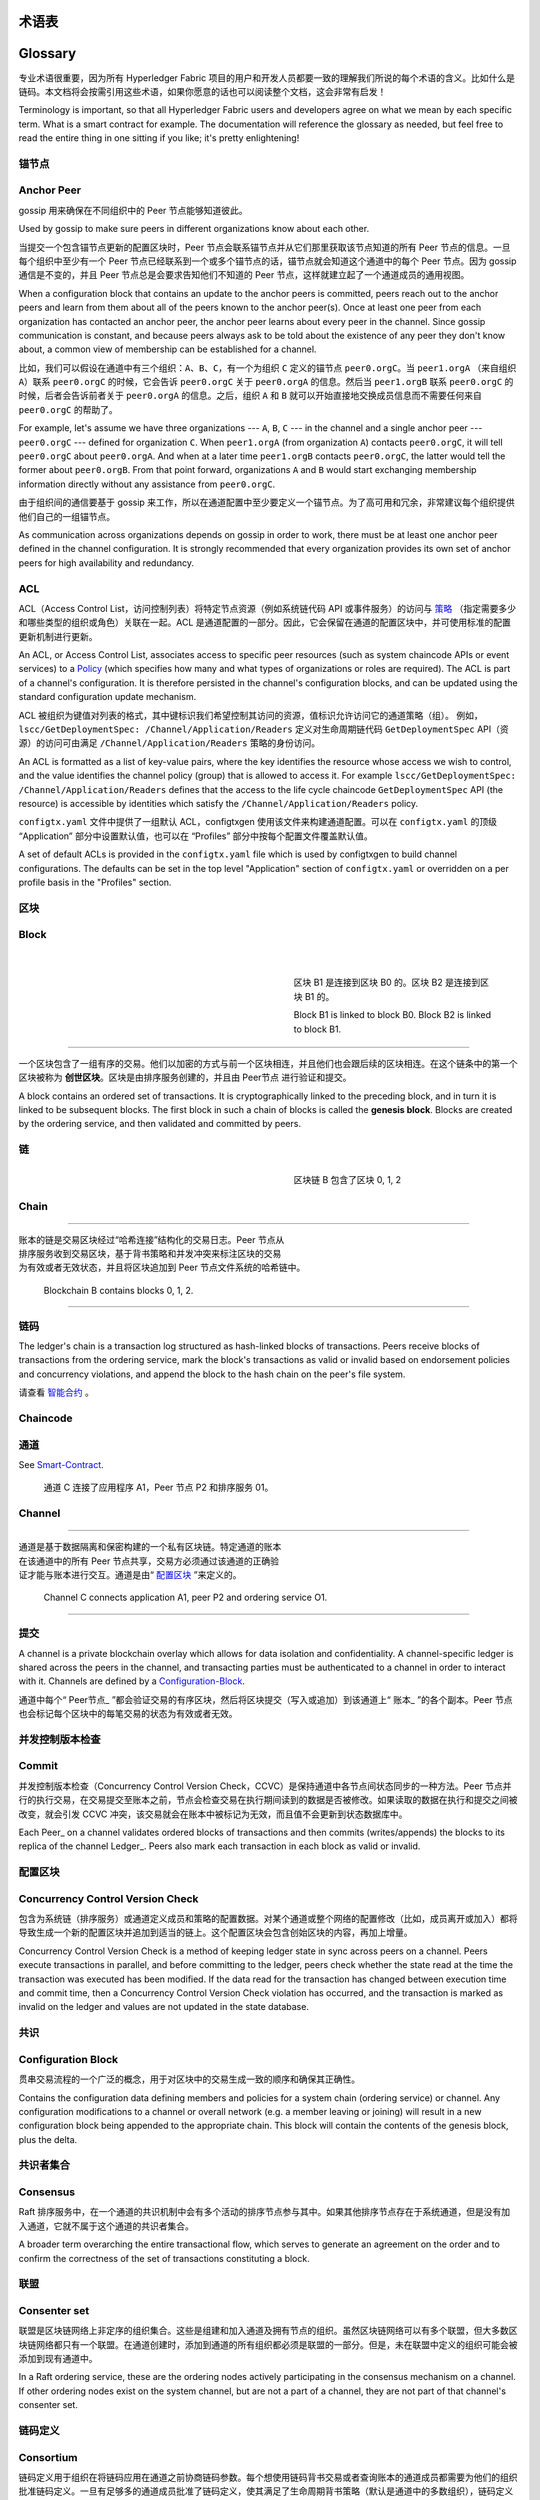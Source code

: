 术语表
===========================
Glossary
===========================

专业术语很重要，因为所有 Hyperledger Fabric 项目的用户和开发人员都要一致的理解我们所说的每个术语的含义。比如什么是链码。本文档将会按需引用这些术语，如果你愿意的话也可以阅读整个文档，这会非常有启发！

Terminology is important, so that all Hyperledger Fabric users and developers
agree on what we mean by each specific term. What is a smart contract for
example. The documentation will reference the glossary as needed, but feel free
to read the entire thing in one sitting if you like; it's pretty enlightening!

.. _锚节点:

.. _Anchor-Peer:

锚节点
-----------

Anchor Peer
-----------

gossip 用来确保在不同组织中的 Peer 节点能够知道彼此。

Used by gossip to make sure peers in different organizations know about each other.

当提交一个包含锚节点更新的配置区块时，Peer 节点会联系锚节点并从它们那里获取该节点知道的所有 Peer 节点的信息。一旦每个组织中至少有一个 Peer 节点已经联系到一个或多个锚节点的话，锚节点就会知道这个通道中的每个 Peer 节点。因为 gossip 通信是不变的，并且 Peer 节点总是会要求告知他们不知道的 Peer 节点，这样就建立起了一个通道成员的通用视图。

When a configuration block that contains an update to the anchor peers is committed,
peers reach out to the anchor peers and learn from them about all of the peers known
to the anchor peer(s). Once at least one peer from each organization has contacted an
anchor peer, the anchor peer learns about every peer in the channel. Since gossip
communication is constant, and because peers always ask to be told about the existence
of any peer they don't know about, a common view of membership can be established for
a channel.

比如，我们可以假设在通道中有三个组织：``A``、``B``、``C``，有一个为组织 ``C`` 定义的锚节点 ``peer0.orgC``。当 ``peer1.orgA`` （来自组织 ``A``）联系 ``peer0.orgC`` 的时候，它会告诉 ``peer0.orgC`` 关于 ``peer0.orgA`` 的信息。然后当 ``peer1.orgB`` 联系 ``peer0.orgC`` 的时候，后者会告诉前者关于 ``peer0.orgA`` 的信息。之后，组织 ``A`` 和 ``B`` 就可以开始直接地交换成员信息而不需要任何来自 ``peer0.orgC`` 的帮助了。

For example, let's assume we have three organizations --- ``A``, ``B``, ``C`` --- in the channel
and a single anchor peer --- ``peer0.orgC`` --- defined for organization ``C``.
When ``peer1.orgA`` (from organization ``A``) contacts ``peer0.orgC``, it will
tell ``peer0.orgC`` about ``peer0.orgA``. And when at a later time ``peer1.orgB``
contacts ``peer0.orgC``, the latter would tell the former about ``peer0.orgB``.
From that point forward, organizations ``A`` and ``B`` would start exchanging
membership information directly without any assistance from ``peer0.orgC``.

由于组织间的通信要基于 gossip 来工作，所以在通道配置中至少要定义一个锚节点。为了高可用和冗余，非常建议每个组织提供他们自己的一组锚节点。

As communication across organizations depends on gossip in order to work, there must
be at least one anchor peer defined in the channel configuration. It is strongly
recommended that every organization provides its own set of anchor peers for high
availability and redundancy.

.. _术语表_ACL:

.. _glossary_ACL:

ACL
---

ACL（Access Control List，访问控制列表）将特定节点资源（例如系统链代码 API 或事件服务）的访问与 策略_ （指定需要多少和哪些类型的组织或角色）关联在一起。ACL 是通道配置的一部分。因此，它会保留在通道的配置区块中，并可使用标准的配置更新机制进行更新。

An ACL, or Access Control List, associates access to specific peer
resources (such as system chaincode APIs or event services) to a Policy_
(which specifies how many and what types of organizations or roles are
required). The ACL is part of a channel's configuration. It is therefore
persisted in the channel's configuration blocks, and can be updated using the
standard configuration update mechanism.

ACL 被组织为键值对列表的格式，其中键标识我们希望控制其访问的资源，值标识允许访问它的通道策略（组）。 例如， ``lscc/GetDeploymentSpec: /Channel/Application/Readers`` 定义对生命周期链代码 ``GetDeploymentSpec`` API（资源）的访问可由满足 ``/Channel/Application/Readers`` 策略的身份访问。

An ACL is formatted as a list of key-value pairs, where the key identifies
the resource whose access we wish to control, and the value identifies the
channel policy (group) that is allowed to access it. For example
``lscc/GetDeploymentSpec: /Channel/Application/Readers``
defines that the access to the life cycle chaincode ``GetDeploymentSpec`` API
(the resource) is accessible by identities which satisfy the
``/Channel/Application/Readers`` policy.

``configtx.yaml`` 文件中提供了一组默认 ACL，configtxgen 使用该文件来构建通道配置。可以在 ``configtx.yaml`` 的顶级 “Application” 部分中设置默认值，也可以在 “Profiles” 部分中按每个配置文件覆盖默认值。

A set of default ACLs is provided in the ``configtx.yaml`` file which is
used by configtxgen to build channel configurations. The defaults can be set
in the top level "Application" section of ``configtx.yaml`` or overridden
on a per profile basis in the "Profiles" section.

.. _区块:

.. _Block:

区块
-----

Block
-----

.. figure:: ./glossary/glossary.block.png
   :scale: 50 %
   :align: right
   :figwidth: 40 %
   :alt: 区块

.. figure:: ./glossary/glossary.block.png
   :scale: 50 %
   :align: right
   :figwidth: 40 %
   :alt: A Block

   区块 B1 是连接到区块 B0 的。区块 B2 是连接到区块 B1 的。

   Block B1 is linked to block B0. Block B2 is linked to block B1.

=======

一个区块包含了一组有序的交易。他们以加密的方式与前一个区块相连，并且他们也会跟后续的区块相连。在这个链条中的第一个区块被称为 **创世区块**。区块是由排序服务创建的，并且由 Peer节点 进行验证和提交。

A block contains an ordered set of transactions. It is cryptographically linked
to the preceding block, and in turn it is linked to be subsequent blocks. The
first block in such a chain of blocks is called the **genesis block**. Blocks
are created by the ordering service, and then validated and committed by peers.

.. _链:


链
-----

.. _Chain:

.. figure:: ./glossary/glossary.blockchain.png
   :scale: 75 %
   :align: right
   :figwidth: 40 %
   :alt: Blockchain


   区块链 B 包含了区块 0, 1, 2

Chain
-----

=======

.. figure:: ./glossary/glossary.blockchain.png
   :scale: 75 %
   :align: right
   :figwidth: 40 %
   :alt: Blockchain

账本的链是交易区块经过“哈希连接”结构化的交易日志。Peer 节点从排序服务收到交易区块，基于背书策略和并发冲突来标注区块的交易为有效或者无效状态，并且将区块追加到 Peer 节点文件系统的哈希链中。

   Blockchain B contains blocks 0, 1, 2.

.. _链码:

=======

链码
---------

The ledger's chain is a transaction log structured as hash-linked blocks of
transactions. Peers receive blocks of transactions from the ordering service, mark
the block's transactions as valid or invalid based on endorsement policies and
concurrency violations, and append the block to the hash chain on the peer's
file system.

请查看 智能合约_ 。

.. _chaincode:

.. _通道:

Chaincode
---------

通道
-------

See Smart-Contract_.

.. figure:: ./glossary/glossary.channel.png
   :scale: 30 %
   :align: right
   :figwidth: 40 %
   :alt: A Channel

.. _Channel:

   通道 C 连接了应用程序 A1，Peer 节点 P2 和排序服务 01。

Channel
-------

=======

.. figure:: ./glossary/glossary.channel.png
   :scale: 30 %
   :align: right
   :figwidth: 40 %
   :alt: A Channel

通道是基于数据隔离和保密构建的一个私有区块链。特定通道的账本在该通道中的所有 Peer 节点共享，交易方必须通过该通道的正确验证才能与账本进行交互。通道是由“ 配置区块_ ”来定义的。

   Channel C connects application A1, peer P2 and ordering service O1.

.. _提交:

=======

提交
------

A channel is a private blockchain overlay which allows for data
isolation and confidentiality. A channel-specific ledger is shared across the
peers in the channel, and transacting parties must be authenticated to
a channel in order to interact with it.  Channels are defined by a
Configuration-Block_.

通道中每个“ Peer节点_ ”都会验证交易的有序区块，然后将区块提交（写入或追加）到该通道上“ 账本_ ”的各个副本。Peer 节点也会标记每个区块中的每笔交易的状态为有效或者无效。


.. _并发控制版本检查:

.. _Commit:

并发控制版本检查
---------------------------------

Commit
------

并发控制版本检查（Concurrency Control Version Check，CCVC）是保持通道中各节点间状态同步的一种方法。Peer 节点并行的执行交易，在交易提交至账本之前，节点会检查交易在执行期间读到的数据是否被修改。如果读取的数据在执行和提交之间被改变，就会引发 CCVC 冲突，该交易就会在账本中被标记为无效，而且值不会更新到状态数据库中。

Each Peer_ on a channel validates ordered blocks of
transactions and then commits (writes/appends) the blocks to its replica of the
channel Ledger_. Peers also mark each transaction in each block
as valid or invalid.

.. _配置区块:

.. _Concurrency-Control-Version-Check:

配置区块
-------------------

Concurrency Control Version Check
---------------------------------

包含为系统链（排序服务）或通道定义成员和策略的配置数据。对某个通道或整个网络的配置修改（比如，成员离开或加入）都将导致生成一个新的配置区块并追加到适当的链上。这个配置区块会包含创始区块的内容，再加上增量。

Concurrency Control Version Check is a method of keeping ledger state in sync across
peers on a channel. Peers execute transactions in parallel, and before committing
to the ledger, peers check whether the state read at the time the transaction was executed
has been modified. If the data read for the transaction has changed between execution time and
commit time, then a Concurrency Control Version Check violation has
occurred, and the transaction is marked as invalid on the ledger and values
are not updated in the state database.

.. _共识:

.. _Configuration-Block:

共识
---------

Configuration Block
-------------------

贯串交易流程的一个广泛的概念，用于对区块中的交易生成一致的顺序和确保其正确性。

Contains the configuration data defining members and policies for a system
chain (ordering service) or channel. Any configuration modifications to a
channel or overall network (e.g. a member leaving or joining) will result
in a new configuration block being appended to the appropriate chain. This
block will contain the contents of the genesis block, plus the delta.

.. _共识者集合:

.. _Consensus:

共识者集合
-------------

Consensus
---------

Raft 排序服务中，在一个通道的共识机制中会有多个活动的排序节点参与其中。如果其他排序节点存在于系统通道，但是没有加入通道，它就不属于这个通道的共识者集合。

A broader term overarching the entire transactional flow, which serves to generate
an agreement on the order and to confirm the correctness of the set of transactions
constituting a block.

.. _联盟:

.. _Consenter-Set:

联盟
----------

Consenter set
-------------

联盟是区块链网络上非定序的组织集合。这些是组建和加入通道及拥有节点的组织。虽然区块链网络可以有多个联盟，但大多数区块链网络都只有一个联盟。在通道创建时，添加到通道的所有组织都必须是联盟的一部分。但是，未在联盟中定义的组织可能会被添加到现有通道中。

In a Raft ordering service, these are the ordering nodes actively participating
in the consensus mechanism on a channel. If other ordering nodes exist on the
system channel, but are not a part of a channel, they are not part of that
channel's consenter set.

.. _链码定义:

.. _Consortium:

链码定义
--------------------

Consortium
----------

链码定义用于组织在将链码应用在通道之前协商链码参数。每个想使用链码背书交易或者查询账本的通道成员都需要为他们的组织批准链码定义。一旦有足够多的通道成员批准了链码定义，使其满足了生命周期背书策略（默认是通道中的多数组织），链码定义就可以提交到通道中了。定义提交之后，链码的第一个调用（或者，必要的话调用 Init 方法）就会在通道上启动链码。

A consortium is a collection of non-orderer organizations on the blockchain
network. These are the organizations that form and join channels and that own
peers. While a blockchain network can have multiple consortia, most blockchain
networks have a single consortium. At channel creation time, all organizations
added to the channel must be part of a consortium. However, an organization
that is not defined in a consortium may be added to an existing channel.

.. _动态成员:

.. _Chaincode-definition:

动态成员
------------------

Chaincode definition
--------------------

Hyperledger Fabric 支持成员、节点、排序服务节点的添加或移除，而不影响整个网络的操作性。当业务关系调整或因各种原因需添加或移除实体时，动态成员至关重要。

A chaincode definition is used by organizations to agree on the parameters of a
chaincode before it can be used on a channel. Each channel member that wants to
use the chaincode to endorse transactions or query the ledger needs to approve
a chaincode definition for their organization. Once enough channel members have
approved a chaincode definition to meet the Lifecycle Endorsement policy (which
is set to a majority of organizations in the channel by default), the chaincode
definition can be committed to the channel. After the definition is committed,
the first invoke of the chaincode (or, if requested, the execution of the Init
function) will start the chaincode on the channel.

.. _背书:

.. _Dynamic-Membership:

背书
-----------

Dynamic Membership
------------------

背书是指特定节点执行链码交易并返回一个提案响应给客户端应用的过程。提案响应包含链码执行后返回的消息、结果（读写集）和事件，同时也包含证明该节点执行链码的签名。链码应用具有相应的背书策略，其中指定了背书节点。

Hyperledger Fabric supports the addition/removal of members, peers, and ordering service
nodes, without compromising the operationality of the overall network. Dynamic
membership is critical when business relationships adjust and entities need to
be added/removed for various reasons.

.. _背书策略:

.. _Endorsement:

背书策略
------------------

Endorsement
-----------

定义了通道上必须执行依赖于特定链码的交易的节点，和必要的组合响应（背书）。背书策略可指定特定链码应用交易背书的最小背书节点数、百分比或全部节点。背书策略可以基于应用程序和节点对于抵御（有意无意）不良行为的期望水平来组织管理。提交的交易在被执行节点标记成有效前，必须符合背书策略。

Refers to the process where specific peer nodes execute a chaincode transaction and return
a proposal response to the client application. The proposal response includes the
chaincode execution response message, results (read set and write set), and events,
as well as a signature to serve as proof of the peer's chaincode execution.
Chaincode applications have corresponding endorsement policies, in which the endorsing
peers are specified.

安装和实例化交易时，也需要一个明确的背书策略。

.. _Endorsement-policy:

.. _跟随者:

Endorsement policy
------------------

跟随者
--------

Defines the peer nodes on a channel that must execute transactions attached to a
specific chaincode application, and the required combination of responses (endorsements).
A policy could require that a transaction be endorsed by a minimum number of
endorsing peers, a minimum percentage of endorsing peers, or by all endorsing
peers that are assigned to a specific chaincode application. Policies can be
curated based on the application and the desired level of resilience against
misbehavior (deliberate or not) by the endorsing peers. A transaction that is submitted
must satisfy the endorsement policy before being marked as valid by committing peers.

在基于领导者的共识协议中，比如 Raft，有一些节点复制领导者生产的日志条目。在 Raft中，跟随者也接受领导者的“心跳”信息。当领导者停止发送这些信息达到配置中的时间是，跟随者会初始化一个领导者选举并选举出一个领导者。

.. _Follower:

.. _初始区块:

Follower
--------

初始区块
-------------

In a leader based consensus protocol, such as Raft, these are the nodes which
replicate log entries produced by the leader. In Raft, the followers also receive
"heartbeat" messages from the leader. In the event that the leader stops sending
those message for a configurable amount of time, the followers will initiate a
leader election and one of them will be elected leader.

初始化排序服务的的配置区块，也是链上的第一个区块。

.. _Genesis-Block:

.. _Gossip协议:

Genesis Block
-------------

Gossip 协议
---------------

The configuration block that initializes the ordering service, or serves as the
first block on a chain.

Gossip数据传输协议有三项功能：
1）管理节点发现和通道成员；
2）在通道上的所有节点间广播账本数据；
3）在通道上的所有节点间同步账本数据。
详情参考 :doc:`Gossip <gossip>` 话题。

.. _Gossip-Protocol:

.. _Fabric-ca:

Gossip Protocol
---------------

Hyperledger Fabric CA
---------------------

The gossip data dissemination protocol performs three functions:
1) manages peer discovery and channel membership;
2) disseminates ledger data across all peers on the channel;
3) syncs ledger state across all peers on the channel.
Refer to the :doc:`Gossip <gossip>` topic for more details.

Hyperledger Fabric CA 是默认的证书授权组件，用于向网络成员组织和他们的用户发行基于 PKI 的证书。CA 向每一个成员发行一个根证书（rootCert）并向每一个授权的用户发行一个注册证书（ECert）。

.. _Fabric-ca:

.. _初始化:

Hyperledger Fabric CA
---------------------

初始化
--------

Hyperledger Fabric CA is the default Certificate Authority component, which
issues PKI-based certificates to network member organizations and their users.
The CA issues one root certificate (rootCert) to each member and one enrollment
certificate (ECert) to each authorized user.

初始化链码应用的方法。所有的链码都需要有一个 Init 方法。默认情况下，该方法不会被执行。但是你可以在链码定义中请求执行 Init 方法来初始化链码。

.. _Init:

安装
-------

Init
----

将链码放到 Peer 节点文件系统的过程。

A method to initialize a chaincode application. All chaincodes need to have an
an Init function. By default, this function is never executed. However you can
use the chaincode definition to request the execution of the Init function in
order to initialize the chaincode.

实例化
-----------

Install
-------

在特定通道上启动和初始化链码应用的过程。实例化完成后，装有链码的节点可以接受链码调用。

The process of placing a chaincode on a peer's file system.

**NOTE**: *This method i.e. Instantiate was used in the 1.4.x and older versions of the chaincode
lifecycle. For the current procedure used to start a chaincode on a channel with
the new Fabric chaincode lifecycle introduced as part of Fabric v2.0,
see Chaincode-definition_.*

Instantiate
-----------

.. _Invoke:

The process of starting and initializing a chaincode application on a specific
channel. After instantiation, peers that have the chaincode installed can accept
chaincode invocations.

Invoke
------

**NOTE**: *This method i.e. Instantiate was used in the 1.4.x and older versions of the chaincode
lifecycle. For the current procedure used to start a chaincode on a channel with
the new Fabric chaincode lifecycle introduced as part of Fabric v2.0,
see Chaincode-definition_.*

Used to call chaincode functions. A client application invokes chaincode by
sending a transaction proposal to a peer. The peer will execute the chaincode
and return an endorsed proposal response to the client application. The client
application will gather enough proposal responses to satisfy an endorsement policy,
and will then submit the transaction results for ordering, validation, and commit.
The client application may choose not to submit the transaction results. For example
if the invoke only queried the ledger, the client application typically would not
submit the read-only transaction, unless there is desire to log the read on the ledger
for audit purpose. The invoke includes a channel identifier, the chaincode function to
invoke, and an array of arguments.

.. _Invoke:

用于调用链码内的函数。客户端应用通过向节点发送交易提案来调用链码。节点会执行链码并向客户端应用返回一个背书提案。客户端应用会收集充足的提案响应来判断是否符合背书策略，之后再将交易结果递交到排序、验证和提交。客户端应用可以选择不提交交易结果。比如，调用只查询账本，通常情况下，客户端应用是不会提交这种只读性交易的，除非基于审计目的，需要记录访问账本的日志。调用包含了通道标识符，调用的链码函数，以及一个包含参数的数组。

Invoke
------


Used to call chaincode functions. A client application invokes chaincode by
sending a transaction proposal to a peer. The peer will execute the chaincode
and return an endorsed proposal response to the client application. The client
application will gather enough proposal responses to satisfy an endorsement policy,
and will then submit the transaction results for ordering, validation, and commit.
The client application may choose not to submit the transaction results. For example
if the invoke only queried the ledger, the client application typically would not
submit the read-only transaction, unless there is desire to log the read on the ledger
for audit purpose. The invoke includes a channel identifier, the chaincode function to
invoke, and an array of arguments.

.. _Leader

.. _Leader:

Leader
------

In a leader based consensus protocol, like Raft, the leader is responsible for
ingesting new log entries, replicating them to follower ordering nodes, and
managing when an entry is considered committed. This is not a special **type**
of orderer. It is only a role that an orderer may have at certain times, and
then not others, as circumstances determine.

.. _Leading-Peer:

Leading Peer
------------

Each Organization_ can own multiple peers on each channel that
they subscribe to. One or more of these peers should serve as the leading peer
for the channel, in order to communicate with the network ordering service on
behalf of the organization. The ordering service delivers blocks to the
leading peer(s) on a channel, who then distribute them to other peers within
the same organization.

每一个“组织 Organization_ ”在其订阅的通道上可以拥有多个节点，其中一个节点会作为通道的主导节点，代表该成员与网络排序服务节点通信。排序服务将区块传递给通道上的主导节点，主导节点再将此区块分发给同一成员集群下的其他节点。

.. _Ledger:

.. _Ledger:

Ledger
------

Ledger
------

.. figure:: ./glossary/glossary.ledger.png
   :scale: 25 %
   :align: right
   :figwidth: 20 %
   :alt: A Ledger

.. figure:: ./glossary/glossary.ledger.png
   :scale: 25 %
   :align: right
   :figwidth: 20 %
   :alt: A Ledger

   A Ledger, 'L'

   A Ledger, 'L'



A ledger consists of two distinct, though related, parts -- a "blockchain" and
the "state database", also known as "world state". Unlike other ledgers,
blockchains are **immutable** -- that is, once a block has been added to the
chain, it cannot be changed. In contrast, the "world state" is a database
containing the current value of the set of key-value pairs that have been added,
modified or deleted by the set of validated and committed transactions in the
blockchain.

A ledger consists of two distinct, though related, parts -- a "blockchain" and
the "state database", also known as "world state". Unlike other ledgers,
blockchains are **immutable** -- that is, once a block has been added to the
chain, it cannot be changed. In contrast, the "world state" is a database
containing the current value of the set of key-value pairs that have been added,
modified or deleted by the set of validated and committed transactions in the
blockchain.

It's helpful to think of there being one **logical** ledger for each channel in
the network. In reality, each peer in a channel maintains its own copy of the
ledger -- which is kept consistent with every other peer's copy through a
process called **consensus**. The term **Distributed Ledger Technology**
(**DLT**) is often associated with this kind of ledger -- one that is logically
singular, but has many identical copies distributed across a set of network
nodes (peers and the ordering service).

账本由两个不同但相关的部分组成——“区块链”和“状态数据库”，也称为“世界状态”。与其他账本不同，区块链是 **不可变** 的——也就是说，一旦将一个区块添加到链中，它就无法更改。相反，“世界状态”是一个数据库，其中包含已由区块链中的一组经过验证和提交的交易添加，修改或删除的键值对集合的当前值。

.. _Log-entry:

It's helpful to think of there being one **logical** ledger for each channel in
the network. In reality, each peer in a channel maintains its own copy of the
ledger -- which is kept consistent with every other peer's copy through a
process called **consensus**. The term **Distributed Ledger Technology**
(**DLT**) is often associated with this kind of ledger -- one that is logically
singular, but has many identical copies distributed across a set of network
nodes (peers and the ordering service).

Log entry
---------

认为网络中每个通道都有一个 **逻辑** 账本是有帮助的。实际上，通道中的每个节点都维护着自己的账本副本——通过称为共识的过程与所有其他节点的副本保持一致。术语 **分布式账本技术** （DLT）通常与这种账本相关联——这种账本在逻辑上是单一的，但在一组网络节点（节点和排序服务）上分布有许多相同的副本。

The primary unit of work in a Raft ordering service, log entries are distributed
from the leader orderer to the followers. The full sequence of such entries known
as the "log". The log is considered to be consistent if all members agree on the
entries and their order.

.. _Log-entry

.. _Member:

Log entry
---------

Member
------

The primary unit of work in a Raft ordering service, log entries are distributed
from the leader orderer to the followers. The full sequence of such entries known
as the "log". The log is considered to be consistent if all members agree on the
entries and their order.

See Organization_.

.. _Member:

.. _MSP:

Member
------

Membership Service Provider
---------------------------

See Organization_.

.. figure:: ./glossary/glossary.msp.png
   :scale: 35 %
   :align: right
   :figwidth: 25 %
   :alt: An MSP

参见 Organization_ 。

   An MSP, 'ORG.MSP'

.. _MSP:


Membership Service Provider
---------------------------

The Membership Service Provider (MSP) refers to an abstract component of the
system that provides credentials to clients, and peers for them to participate
in a Hyperledger Fabric network. Clients use these credentials to authenticate
their transactions, and peers use these credentials to authenticate transaction
processing results (endorsements). While strongly connected to the transaction
processing components of the systems, this interface aims to have membership
services components defined, in such a way that alternate implementations of
this can be smoothly plugged in without modifying the core of transaction
processing components of the system.

.. figure:: ./glossary/glossary.msp.png
   :scale: 35 %
   :align: right
   :figwidth: 25 %
   :alt: An MSP

.. _Membership-Services:

   An MSP, 'ORG.MSP'

Membership Services
-------------------


Membership Services authenticates, authorizes, and manages identities on a
permissioned blockchain network. The membership services code that runs in peers
and orderers both authenticates and authorizes blockchain operations.  It is a
PKI-based implementation of the Membership Services Provider (MSP) abstraction.

The Membership Service Provider (MSP) refers to an abstract component of the
system that provides credentials to clients, and peers for them to participate
in a Hyperledger Fabric network. Clients use these credentials to authenticate
their transactions, and peers use these credentials to authenticate transaction
processing results (endorsements). While strongly connected to the transaction
processing components of the systems, this interface aims to have membership
services components defined, in such a way that alternate implementations of
this can be smoothly plugged in without modifying the core of transaction
processing components of the system.

.. _Ordering-Service:

成员服务提供者（MSP）是指为客户端和节点加入超级账本Fabric网络，提供证书的系统抽象组件。客户端用证书来认证他们的交易；节点用证书认证交易处理结果（背书）。该接口与系统的交易处理组件密切相关，旨在定义成员服务组件，以这种方式可选实现平滑接入，而不用修改系统的交易处理组件核心。

Ordering Service
----------------

.. _Membership-Services:

Also known as **orderer**. A defined collective of nodes that orders transactions into a block
and then distributes blocks to connected peers for validation and commit. The ordering service
exists independent of the peer processes and orders transactions on a first-come-first-serve basis
for all channels on the network.  It is designed to support pluggable implementations beyond the
out-of-the-box Kafka and Raft varieties. It is a common binding for the overall network; it
contains the cryptographic identity material tied to each Member_.

Membership Services
-------------------

.. _Organization:

Membership Services authenticates, authorizes, and manages identities on a
permissioned blockchain network. The membership services code that runs in peers
and orderers both authenticates and authorizes blockchain operations.  It is a
PKI-based implementation of the Membership Services Provider (MSP) abstraction.

Organization
------------

成员服务在许可的区块链网络上做认证、授权和身份管理。运行于节点和排序服务的成员服务代码均会参与认证和授权区块链操作。它是基于PKI的抽象成员服务提供者（MSP）的实现。

=====

.. _Ordering-Service:


Ordering Service
----------------

.. figure:: ./glossary/glossary.organization.png
   :scale: 25 %
   :align: right
   :figwidth: 20 %
   :alt: An Organization

Also known as **orderer**. A defined collective of nodes that orders transactions into a block
and then distributes blocks to connected peers for validation and commit. The ordering service
exists independent of the peer processes and orders transactions on a first-come-first-serve basis
for all channels on the network.  It is designed to support pluggable implementations beyond the
out-of-the-box Kafka and Raft varieties. It is a common binding for the overall network; it
contains the cryptographic identity material tied to each Member_.

   An organization, 'ORG'

预先定义好的一组节点，将交易排序放入区块。排序服务独立于节点流程之外，并以先到先得的方式为网络上所有通道做交易排序。交易排序支持可插拔实现，目前默认实现了SOLO和Kafka。排序服务是整个网络的公用绑定，包含与每个“成员 Member_ ”相关的加密材料。


.. _Organization:

Also known as "members", organizations are invited to join the blockchain network
by a blockchain network provider. An organization is joined to a network by adding its
Membership Service Provider (MSP_) to the network. The MSP defines how other members of the
network may verify that signatures (such as those over transactions) were generated by a valid
identity, issued by that organization. The particular access rights of identities within an MSP
are governed by policies which are also agreed upon when the organization is joined to the
network. An organization can be as large as a multi-national corporation or as small as an
individual. The transaction endpoint of an organization is a Peer_. A collection of organizations
form a Consortium_. While all of the organizations on a network are members, not every organization
will be part of a consortium.

Organization
------------

.. _Peer:

=====

Peer
----


.. figure:: ./glossary/glossary.peer.png
   :scale: 25 %
   :align: right
   :figwidth: 20 %
   :alt: A Peer

.. figure:: ./glossary/glossary.organization.png
   :scale: 25 %
   :align: right
   :figwidth: 20 %
   :alt: An Organization

   A peer, 'P'

   An organization, 'ORG'

A network entity that maintains a ledger and runs chaincode containers in order to perform
read/write operations to the ledger.  Peers are owned and maintained by members.


.. _Policy:

Also known as "members", organizations are invited to join the blockchain network
by a blockchain network provider. An organization is joined to a network by adding its
Membership Service Provider (MSP_) to the network. The MSP defines how other members of the
network may verify that signatures (such as those over transactions) were generated by a valid
identity, issued by that organization. The particular access rights of identities within an MSP
are governed by policies which are also agreed upon when the organization is joined to the
network. An organization can be as large as a multi-national corporation or as small as an
individual. The transaction endpoint of an organization is a Peer_. A collection of organizations
form a Consortium_. While all of the organizations on a network are members, not every organization
will be part of a consortium.

Policy
------

也被称为“成员”，组织被区块链服务提供者邀请加入区块链网络。通过将成员服务提供程序（ MSP_ ）添加到网络，组织加入网络。MSP定义了网络的其他成员如何验证签名（例如交易上的签名）是由该组织颁发的有效身份生成的。MSP中身份的特定访问权限由策略控制，这些策略在组织加入网络时也同意。组织可以像跨国公司一样大，也可以像个人一样小。 组织的交易终端点是节点 Peer_ 。 一组组织组成了一个联盟 Consortium_ 。虽然网络上的所有组织都是成员，但并非每个组织都会成为联盟的一部分。

Policies are expressions composed of properties of digital identities, for
example: ``OR('Org1.peer', 'Org2.peer')``. They are used to restrict access to
resources on a blockchain network. For instance, they dictate who can read from
or write to a channel, or who can use a specific chaincode API via an ACL_.
Policies may be defined in ``configtx.yaml`` prior to bootstrapping an ordering
service or creating a channel, or they can be specified when instantiating
chaincode on a channel. A default set of policies ship in the sample
``configtx.yaml`` which will be appropriate for most networks.

.. _Peer:

.. _glossary-Private-Data:

Peer
----

Private Data
------------

.. figure:: ./glossary/glossary.peer.png
   :scale: 25 %
   :align: right
   :figwidth: 20 %
   :alt: A Peer

Confidential data that is stored in a private database on each authorized peer,
logically separate from the channel ledger data. Access to this data is
restricted to one or more organizations on a channel via a private data
collection definition. Unauthorized organizations will have a hash of the
private data on the channel ledger as evidence of the transaction data. Also,
for further privacy, hashes of the private data go through the
Ordering-Service_, not the private data itself, so this keeps private data
confidential from Orderer.

   A peer, 'P'

.. _glossary-Private-Data-Collection:

A network entity that maintains a ledger and runs chaincode containers in order to perform
read/write operations to the ledger.  Peers are owned and maintained by members.

Private Data Collection (Collection)
------------------------------------

一个网络实体，维护账本并运行链码容器来对账本做读写操作。节点由成员所有，并负责维护。

Used to manage confidential data that two or more organizations on a channel
want to keep private from other organizations on that channel. The collection
definition describes a subset of organizations on a channel entitled to store
a set of private data, which by extension implies that only these organizations
can transact with the private data.

.. _策略 :

.. _Proposal:

Policy
------

Proposal
--------

Policies are expressions composed of properties of digital identities, for
example: ``Org1.Peer OR Org2.Peer``. They are used to restrict access to
resources on a blockchain network. For instance, they dictate who can read from
or write to a channel, or who can use a specific chaincode API via an ACL_.
Policies may be defined in ``configtx.yaml`` prior to bootstrapping an ordering
service or creating a channel, or they can be specified when instantiating
chaincode on a channel. A default set of policies ship in the sample
``configtx.yaml`` which will be appropriate for most networks.

A request for endorsement that is aimed at specific peers on a channel. Each
proposal is either an Init or an Invoke (read/write) request.

策略是由数字身份的属性组成的表达式，例如： ``Org1.Peer OR Org2.Peer`` 。 它们用于限制对区块链网络上的资源的访问。例如，它们决定谁可以读取或写入某个通道，或者谁可以通过ACL使用特定的链码API。在引导排序服务或创建通道之前，可以在 ``configtx.yaml`` 中定义策略，或者可以在通道上实例化链码时指定它们。示例 ``configtx.yaml`` 中提供了一组默认策略，适用于大多数网络。


.. _glossary-Private-Data:

.. _Query:

Private Data
------------

Query
-----

Confidential data that is stored in a private database on each authorized peer,
logically separate from the channel ledger data. Access to this data is
restricted to one or more organizations on a channel via a private data
collection definition. Unauthorized organizations will have a hash of the
private data on the channel ledger as evidence of the transaction data. Also,
for further privacy, hashes of the private data go through the
Ordering-Service_, not the private data itself, so this keeps private data
confidential from Orderer.

A query is a chaincode invocation which reads the ledger current state but does
not write to the ledger. The chaincode function may query certain keys on the ledger,
or may query for a set of keys on the ledger. Since queries do not change ledger state,
the client application will typically not submit these read-only transactions for ordering,
validation, and commit. Although not typical, the client application can choose to
submit the read-only transaction for ordering, validation, and commit, for example if the
client wants auditable proof on the ledger chain that it had knowledge of specific ledger
state at a certain point in time.

存储在每个授权节点的私有数据库中的机密数据，在逻辑上与通道账本数据分开。通过私有数据收集定义，对数据的访问仅限于通道上的一个或多个组织。未经授权的组织将在通道账本上拥有私有数据的哈希作为交易数据的证据。此外，为了进一步保护隐私，私有数据的哈希值通过排序服务 Ordering-Service_ 而不是私有数据本身，因此这使得私有数据对排序者保密。

.. _Quorum:

.. _glossary-Private-Data-Collection:

Quorum
------

Private Data Collection (Collection)
------------------------------------

This describes the minimum number of members of the cluster that need to
affirm a proposal so that transactions can be ordered. For every consenter set,
this is a **majority** of nodes. In a cluster with five nodes, three must be
available for there to be a quorum. If a quorum of nodes is unavailable for any
reason, the cluster becomes unavailable for both read and write operations and
no new logs can be committed.

Used to manage confidential data that two or more organizations on a channel
want to keep private from other organizations on that channel. The collection
definition describes a subset of organizations on a channel entitled to store
a set of private data, which by extension implies that only these organizations
can transact with the private data.

.. _Raft:

用于管理通道上的两个或多个组织希望与该通道上的其他组织保持私密的机密数据。集合定义描述了有权存储一组私有数据的通道上的组织子集，这通过扩展意味着只有这些组织才能与私有数据进行交易。

Raft
----

.. _Proposal:

New for v1.4.1, Raft is a crash fault tolerant (CFT) ordering service
implementation based on the `etcd library <https://coreos.com/etcd/>`_
of the `Raft protocol <https://raft.github.io/raft.pdf>`_. Raft follows a
"leader and follower" model, where a leader node is elected (per channel) and
its decisions are replicated by the followers. Raft ordering services should
be easier to set up and manage than Kafka-based ordering services, and their
design allows organizations to contribute nodes to a distributed ordering
service.

Proposal
--------

.. _SDK:

A request for endorsement that is aimed at specific peers on a channel. Each
proposal is either an Init or an Invoke (read/write) request.

Software Development Kit (SDK)
------------------------------

一种通道中针对特定节点的背书请求。每个提案要么是链码的实例化，要么是链码的调用（读写）请求。

The Hyperledger Fabric client SDK provides a structured environment of libraries
for developers to write and test chaincode applications. The SDK is fully
configurable and extensible through a standard interface. Components, including
cryptographic algorithms for signatures, logging frameworks and state stores,
are easily swapped in and out of the SDK. The SDK provides APIs for transaction
processing, membership services, node traversal and event handling.

.. _Query:

Currently, the two officially supported SDKs are for Node.js and Java, while two
more -- Python and Go -- are not yet official but can still be downloaded
and tested.

Query
-----

.. _Smart-Contract:

A query is a chaincode invocation which reads the ledger current state but does
not write to the ledger. The chaincode function may query certain keys on the ledger,
or may query for a set of keys on the ledger. Since queries do not change ledger state,
the client application will typically not submit these read-only transactions for ordering,
validation, and commit. Although not typical, the client application can choose to
submit the read-only transaction for ordering, validation, and commit, for example if the
client wants auditable proof on the ledger chain that it had knowledge of specific ledger
state at a certain point in time.

Smart Contract
--------------

.. _Quorum:

A smart contract is code -- invoked by a client application external to the
blockchain network -- that manages access and modifications to a set of
key-value pairs in the :ref:`World-State` via :ref:`Transaction`. In Hyperledger Fabric,
smart contracts are packaged as chaincode. Chaincode is installed on peers
and then defined and used on one or more channels.

Quorum
------

.. _State-DB:

This describes the minimum number of members of the cluster that need to
affirm a proposal so that transactions can be ordered. For every consenter set,
this is a **majority** of nodes. In a cluster with five nodes, three must be
available for there to be a quorum. If a quorum of nodes is unavailable for any
reason, the cluster becomes unavailable for both read and write operations and
no new logs can be committed.

State Database
--------------

.. _Raft:

World state data is stored in a state database for efficient reads and queries
from chaincode. Supported databases include levelDB and couchDB.

Raft
----

.. _System-Chain:

New for v1.4.1, Raft is a crash fault tolerant (CFT) ordering service
implementation based on the `etcd library <https://coreos.com/etcd/>`_
of the `Raft protocol` <https://raft.github.io/raft.pdf>`_. Raft follows a
"leader and follower" model, where a leader node is elected (per channel) and
its decisions are replicated by the followers. Raft ordering services should
be easier to set up and manage than Kafka-based ordering services, and their
design allows organizations to contribute nodes to a distributed ordering
service.

System Chain
------------

.. _SDK:

Contains a configuration block defining the network at a system level. The
system chain lives within the ordering service, and similar to a channel, has
an initial configuration containing information such as: MSP information, policies,
and configuration details.  Any change to the overall network (e.g. a new org
joining or a new ordering node being added) will result in a new configuration block
being added to the system chain.

Software Development Kit (SDK)
------------------------------

The system chain can be thought of as the common binding for a channel or group
of channels.  For instance, a collection of financial institutions may form a
consortium (represented through the system chain), and then proceed to create
channels relative to their aligned and varying business agendas.

The Hyperledger Fabric client SDK provides a structured environment of libraries
for developers to write and test chaincode applications. The SDK is fully
configurable and extensible through a standard interface. Components, including
cryptographic algorithms for signatures, logging frameworks and state stores,
are easily swapped in and out of the SDK. The SDK provides APIs for transaction
processing, membership services, node traversal and event handling.

.. _Transaction:

超级账本Fabric客户端软件开发包（SDK）为开发人员提供了一个结构化的库环境，用于编写和测试链码应用程序。SDK完全可以通过标准接口实现配置和扩展。它的各种组件：签名加密算法、日志框架和状态存储，都可以轻松地被替换。SDK提供APIs进行交易处理，成员服务、节点遍历以及事件处理。

Transaction
-----------

Currently, the two officially supported SDKs are for Node.js and Java, while two
more -- Python and Go -- are not yet official but can still be downloaded
and tested.

.. figure:: ./glossary/glossary.transaction.png
   :scale: 30 %
   :align: right
   :figwidth: 20 %
   :alt: A Transaction

目前，两个官方支持的SDK用于Node.js和Java，而另外三个——Python，Go和REST——尚非正式，但仍可以下载和测试。

   A transaction, 'T'

.. _智能合约:

Transactions are created when a chaincode is invoked from a client application
to read or write data from the ledger. Fabric application clients submit transaction proposals to
endorsing peers for execution and endorsement, gather the signed (endorsed) responses from those
endorsing peers, and then package the results and endorsements into a transaction that is
submitted to the ordering service. The ordering service orders and places transactions
in a block that is broadcast to the peers which validate and commit the transactions to the ledger
and update world state.

智能合约
--------------

.. _World-State:

A smart contract is code -- invoked by a client application external to the
blockchain network -- that manages access and modifications to a set of
key-value pairs in the :ref:`World-State` via :ref:`Transaction`. In Hyperledger Fabric,
smart contracts are packaged as chaincode. Chaincode is installed on peers
and then defined and used on one or more channels.

World State
-----------

智能合约是代码——由区块链网络外部的客户端应用程序调用——管理对 :ref:`World-State` 中的一组键值对的访问和修改。在超级账本Fabric中，智能合约被称为链码。智能合约链码安装在节点上并实例化为一个或多个通道。

.. figure:: ./glossary/glossary.worldstate.png
   :scale: 40 %
   :align: right
   :figwidth: 25 %
   :alt: Current State

.. _State-DB:

   The World State, 'W'

State Database
--------------

Also known as the “current state”, the world state is a component of the
HyperLedger Fabric :ref:`Ledger`. The world state represents the latest values
for all keys included in the chain transaction log. Chaincode executes
transaction proposals against world state data because the world state provides
direct access to the latest value of these keys rather than having to calculate
them by traversing the entire transaction log. The world state will change
every time the value of a key changes (for example, when the ownership of a
car -- the "key" -- is transferred from one owner to another -- the
"value") or when a new key is added (a car is created). As a result, the world
state is critical to a transaction flow, since the current state of a key-value
pair must be known before it can be changed. Peers commit the latest values to
the ledger world state for each valid transaction included in a processed block.

World state data is stored in a state database for efficient reads and queries
from chaincode. Supported databases include levelDB and couchDB.


为了从链码中高效的读写查询，当前状态数据存储在状态数据库中。支持的数据库包括levelDB和couchDB。

.. _System-Chain:

System Chain
------------

Contains a configuration block defining the network at a system level. The
system chain lives within the ordering service, and similar to a channel, has
an initial configuration containing information such as: MSP information, policies,
and configuration details.  Any change to the overall network (e.g. a new org
joining or a new ordering node being added) will result in a new configuration block
being added to the system chain.

一个在系统层面定义网络的配置区块。系统链存在于排序服务中，与通道类似，具有包含以下信息的初始配置：MSP（成员服务提供者）信息、策略和配置详情。全网中的任何变化（例如新的组织加入或者新的排序节点加入）将导致新的配置区块被添加到系统链中。

The system chain can be thought of as the common binding for a channel or group
of channels.  For instance, a collection of financial institutions may form a
consortium (represented through the system chain), and then proceed to create
channels relative to their aligned and varying business agendas.

系统链可看做是一个或一组通道的公用绑定。例如，金融机构的集合可以形成一个财团（表现为系统链）， 然后根据其相同或不同的业务计划创建通道。

.. _Transaction:

Transaction
-----------

.. figure:: ./glossary/glossary.transaction.png
   :scale: 30 %
   :align: right
   :figwidth: 20 %
   :alt: A Transaction

   A transaction, 'T'

Transactions are created when a chaincode is invoked from a client application
to read or write data from the ledger. Fabric application clients submit transaction proposals to
endorsing peers for execution and endorsement, gather the signed (endorsed) responses from those
endorsing peers, and then package the results and endorsements into a transaction that is
submitted to the ordering service. The ordering service orders and places transactions
in a block that is broadcast to the peers which validate and commit the transactions to the ledger
and update world state.

.. _World-State:

World State
-----------

.. figure:: ./glossary/glossary.worldstate.png
   :scale: 40 %
   :align: right
   :figwidth: 25 %
   :alt: Current State

   The World State, 'W'

Also known as the “current state”, the world state is a component of the
HyperLedger Fabric :ref:`Ledger`. The world state represents the latest values
for all keys included in the chain transaction log. Chaincode executes
transaction proposals against world state data because the world state provides
direct access to the latest value of these keys rather than having to calculate
them by traversing the entire transaction log. The world state will change
every time the value of a key changes (for example, when the ownership of a
car -- the "key" -- is transferred from one owner to another -- the
"value") or when a new key is added (a car is created). As a result, the world
state is critical to a transaction flow, since the current state of a key-value
pair must be known before it can be changed. Peers commit the latest values to
the ledger world state for each valid transaction included in a processed block.

世界状态也称为“当前状态”，是超级账本Fabric :ref:`Ledger` 的一个组件。世界状态表示链交易日志中包含的所有键的最新值。链码针对世界状态数据执行交易提案，因为世界状态提供对这些密钥的最新值的直接访问，而不是通过遍历整个交易日志来计算它们。每当键的值发生变化时（例如，当汽车的所有权——“钥匙”——从一个所有者转移到另一个——“值”）或添加新键（创造汽车）时，世界状态就会改变。因此，世界状态对交易流程至关重要，因为键值对的当前状态必须先知道才能更改。对于处理过的区块中包含的每个有效事务，节点将最新值提交到账本世界状态。
